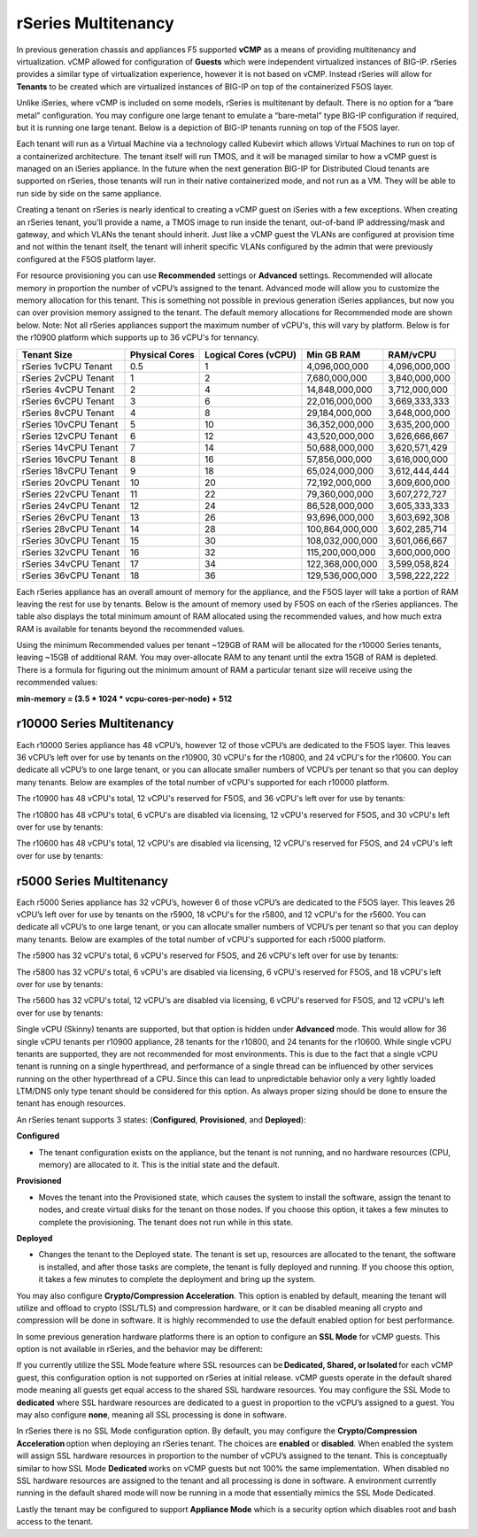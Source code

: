 ====================
rSeries Multitenancy
====================


In previous generation chassis and appliances F5 supported **vCMP** as a means of providing multitenancy and virtualization. vCMP allowed for configuration of **Guests** which were independent virtualized instances of BIG-IP. rSeries provides a similar type of virtualization experience, however it is not based on vCMP.  Instead rSeries will allow for **Tenants** to be created which are virtualized instances of BIG-IP on top of the containerized F5OS layer. 

Unlike iSeries, where vCMP is included on some models, rSeries is multitenant by default. There is no option for a “bare metal” configuration. You may configure one large tenant to emulate a “bare-metal” type BIG-IP configuration if required, but it is running one large tenant. Below is a depiction of BIG-IP tenants running on top of the F5OS layer. 

.. image:: images/rseries_multitenancy/image1.png
  :align: center
  :scale: 80%

Each tenant will run as a Virtual Machine via a technology called Kubevirt which allows Virtual Machines to run on top of a containerized architecture. The tenant itself will run TMOS, and it will be managed similar to how a vCMP guest is managed on an iSeries appliance. In the future when the next generation BIG-IP for Distributed Cloud tenants are supported on rSeries, those tenants will run in their native containerized mode, and not run as a VM. They will be able to run side by side on the same appliance.

Creating a tenant on rSeries is nearly identical to creating a vCMP guest on iSeries with a few exceptions. When creating an rSeries tenant, you’ll provide a name, a TMOS image to run inside the tenant, out-of-band IP addressing/mask and gateway, and which VLANs the tenant should inherit. Just like a vCMP guest the VLANs are configured at provision time and not within the tenant itself, the tenant will inherit specific VLANs configured by the admin that were previously configured at the F5OS platform layer.

.. image:: images/rseries_multitenancy/image2.png
  :align: center
  :scale: 70%

For resource provisioning you can use **Recommended** settings or **Advanced** settings. Recommended will allocate memory in proportion the number of vCPU’s assigned to the tenant. Advanced mode will allow you to customize the memory allocation for this tenant. This is something not possible in previous generation iSeries appliances, but now you can over provision memory assigned to the tenant. The default memory allocations for Recommended mode are shown below. Note: Not all rSeries appliances support the maximum number of vCPU's, this will vary by platform. Below is for the r10900 platform which supports up to 36 vCPU's for tennancy.

+-----------------------+--------------------+--------------------------+-----------------+-----------------+
| **Tenant Size**       | **Physical Cores** | **Logical Cores (vCPU)** | **Min GB RAM**  | **RAM/vCPU**    |
+=======================+====================+==========================+=================+=================+
| rSeries 1vCPU Tenant  | 0.5                |  1                       | 4,096,000,000   | 4,096,000,000   |
+-----------------------+--------------------+--------------------------+-----------------+-----------------+
| rSeries 2vCPU Tenant  | 1                  |  2                       | 7,680,000,000   | 3,840,000,000   |
+-----------------------+--------------------+--------------------------+-----------------+-----------------+
| rSeries 4vCPU Tenant  | 2                  |  4                       | 14,848,000,000  | 3,712,000,000   |
+-----------------------+--------------------+--------------------------+-----------------+-----------------+
| rSeries 6vCPU Tenant  | 3                  |  6                       | 22,016,000,000  | 3,669,333,333   |
+-----------------------+--------------------+--------------------------+-----------------+-----------------+
| rSeries 8vCPU Tenant  | 4                  |  8                       | 29,184,000,000  | 3,648,000,000   |
+-----------------------+--------------------+--------------------------+-----------------+-----------------+
| rSeries 10vCPU Tenant | 5                  |  10                      | 36,352,000,000  | 3,635,200,000   |
+-----------------------+--------------------+--------------------------+-----------------+-----------------+
| rSeries 12vCPU Tenant | 6                  |  12                      | 43,520,000,000  | 3,626,666,667   |
+-----------------------+--------------------+--------------------------+-----------------+-----------------+
| rSeries 14vCPU Tenant | 7                  |  14                      | 50,688,000,000  | 3,620,571,429   |
+-----------------------+--------------------+--------------------------+-----------------+-----------------+
| rSeries 16vCPU Tenant | 8                  |  16                      | 57,856,000,000  | 3,616,000,000   |
+-----------------------+--------------------+--------------------------+-----------------+-----------------+
| rSeries 18vCPU Tenant | 9                  |  18                      | 65,024,000,000  | 3,612,444,444   |
+-----------------------+--------------------+--------------------------+-----------------+-----------------+
| rSeries 20vCPU Tenant | 10                 |  20                      | 72,192,000,000  | 3,609,600,000   |
+-----------------------+--------------------+--------------------------+-----------------+-----------------+
| rSeries 22vCPU Tenant | 11                 |  22                      | 79,360,000,000  | 3,607,272,727   |
+-----------------------+--------------------+--------------------------+-----------------+-----------------+
| rSeries 24vCPU Tenant | 12                 |  24                      | 86,528,000,000  | 3,605,333,333   |
+-----------------------+--------------------+--------------------------+-----------------+-----------------+
| rSeries 26vCPU Tenant | 13                 |  26                      | 93,696,000,000  | 3,603,692,308   |
+-----------------------+--------------------+--------------------------+-----------------+-----------------+
| rSeries 28vCPU Tenant | 14                 |  28                      | 100,864,000,000 | 3,602,285,714   |
+-----------------------+--------------------+--------------------------+-----------------+-----------------+
| rSeries 30vCPU Tenant | 15                 |  30                      | 108,032,000,000 | 3,601,066,667   |
+-----------------------+--------------------+--------------------------+-----------------+-----------------+
| rSeries 32vCPU Tenant | 16                 |  32                      | 115,200,000,000 | 3,600,000,000   |
+-----------------------+--------------------+--------------------------+-----------------+-----------------+
| rSeries 34vCPU Tenant | 17                 |  34                      | 122,368,000,000 | 3,599,058,824   |
+-----------------------+--------------------+--------------------------+-----------------+-----------------+
| rSeries 36vCPU Tenant | 18                 |  36                      | 129,536,000,000 | 3,598,222,222   |
+-----------------------+--------------------+--------------------------+-----------------+-----------------+

Each rSeries appliance has an overall amount of memory for the appliance, and the F5OS layer will take a portion of RAM leaving the rest for use by tenants. Below is the amount of memory used by F5OS on each of the rSeries appliances. The table also displays the total minimum amount of RAM allocated using the recommended values, and how much extra RAM is available for tenants beyond the recommended values.

Using the minimum Recommended values per tenant ~129GB of RAM will be allocated for the r10000 Series tenants, leaving ~15GB of additional RAM. You may over-allocate RAM to any tenant until the extra 15GB of RAM is depleted. There is a formula for figuring out the minimum amount of RAM a particular tenant size will receive using the recommended values:

**min-memory = (3.5 * 1024 * vcpu-cores-per-node) + 512**


+-----------------------+-----------------------+-------------------------+----------------------------------+---------------------------------+-----------------------------+
| **rSeries Platform**  | **Memory per System** | **Memory use by F5OS**  | **Memory Available to Tenants**  | **Default Mininimum RAM used**  |  **Extra RAM for Tenants**  |
+=======================+=======================+=========================+==================================+=================================+=============================+
| r10900 Series         | 256GB RAM             | 25GB                    | 231GB                            | 129,536,000,000                 |
+-----------------------+-----------------------+-------------------------+----------------------------------+---------------------------------+-----------------------------+
| r10800 Series         | 256GB RAM             | 25GB                    | 231GB                            | 129,536,000,000                 |
+-----------------------+-----------------------+-------------------------+----------------------------------+---------------------------------+-----------------------------+
| r10600 Series         | 256GB RAM             | 25GB                    | 231GB                            | 129,536,000,000                 |
+-----------------------+-----------------------+-------------------------+----------------------------------+---------------------------------+-----------------------------+
| r5900 Series          | 128GB RAM             | 15GB                    | 113GB                            | 4,096,000,000                   |
+-----------------------+-----------------------+-------------------------+----------------------------------+---------------------------------+-----------------------------+
| r5800 Series          | 128GB RAM             | 15GB                    | 113GB                            | 4,096,000,000                   |
+-----------------------+-----------------------+-------------------------+----------------------------------+---------------------------------+-----------------------------+
| r5600 Series          | 128GB RAM             | 15GB                    | 113GB                            | 4,096,000,000                   |
+-----------------------+-----------------------+-------------------------+----------------------------------+---------------------------------+-----------------------------+
| r4800 Series          | 64GB RAM              | 8GB                     | 56GB                             | 4,096,000,000                   |
+-----------------------+-----------------------+-------------------------+----------------------------------+---------------------------------+-----------------------------+
| r4600 Series          | 64GB RAM              | 8GB                     | 56GB                             | 4,096,000,000                   |
+-----------------------+-----------------------+-------------------------+----------------------------------+---------------------------------+-----------------------------+
| r2800 Series          | 32GB RAM              | 8GB                     | 24GB                             | 4,096,000,000                   |
+-----------------------+-----------------------+-------------------------+----------------------------------+---------------------------------+-----------------------------+
| r2600 Series          | 32GB RAM              | 8GB                     | 24GB                             | 4,096,000,000                   |
+-----------------------+-----------------------+-------------------------+----------------------------------+---------------------------------+-----------------------------+

r10000 Series Multitenancy
==========================

Each r10000 Series appliance has 48 vCPU’s, however 12 of those vCPU’s are dedicated to the F5OS layer. This leaves 36 vCPU’s left over for use by tenants on the r10900, 30 vCPU's for the r10800, and 24 vCPU's for the r10600.  You can dedicate all vCPU’s to one large tenant, or you can allocate smaller numbers of VCPU’s per tenant so that you can deploy many tenants. Below are examples of the total number of vCPU's supported for each r10000 platform.

The r10900 has 48 vCPU's total, 12 vCPU's reserved for F5OS, and 36 vCPU's left over for use by tenants:


.. image:: images/rseries_multitenancy/image3.png
  :align: center
  :scale: 40%

The r10800 has 48 vCPU's total, 6 vCPU's are disabled via licensing, 12 vCPU's reserved for F5OS, and 30 vCPU's left over for use by tenants:

.. image:: images/rseries_multitenancy/image4.png
  :align: center
  :scale: 40%

The r10600 has 48 vCPU's total, 12 vCPU's are disabled via licensing, 12 vCPU's reserved for F5OS, and 24 vCPU's left over for use by tenants:  

.. image:: images/rseries_multitenancy/image5.png
  :align: center
  :scale: 40%

r5000 Series Multitenancy
==========================

Each r5000 Series appliance has 32 vCPU’s, however 6 of those vCPU’s are dedicated to the F5OS layer. This leaves 26 vCPU’s left over for use by tenants on the r5900, 18 vCPU's for the r5800, and 12 vCPU's for the r5600.  You can dedicate all vCPU’s to one large tenant, or you can allocate smaller numbers of VCPU’s per tenant so that you can deploy many tenants. Below are examples of the total number of vCPU's supported for each r5000 platform.

The r5900 has 32 vCPU's total, 6 vCPU's reserved for F5OS, and 26 vCPU's left over for use by tenants:


.. image:: images/rseries_multitenancy/image6.png
  :align: center
  :scale: 40%

The r5800 has 32 vCPU's total, 6 vCPU's are disabled via licensing, 6 vCPU's reserved for F5OS, and 18 vCPU's left over for use by tenants:

.. image:: images/rseries_multitenancy/image7.png
  :align: center
  :scale: 40%

The r5600 has 32 vCPU's total, 12 vCPU's are disabled via licensing, 6 vCPU's reserved for F5OS, and 12 vCPU's left over for use by tenants:  

.. image:: images/rseries_multitenancy/image8.png
  :align: center
  :scale: 40%

Single vCPU (Skinny) tenants are supported, but that option is hidden under **Advanced** mode. This would allow for 36 single vCPU tenants per r10900 appliance, 28 tenants for the r10800, and 24 tenants for the r10600. While single vCPU tenants are supported, they are not recommended for most environments. This is due to the fact that a single vCPU tenant is running on a single hyperthread, and performance of a single thread can be influenced by other services running on the other hyperthread of a CPU. Since this can lead to unpredictable behavior only a very lightly loaded LTM/DNS only type tenant should be considered for this option. As always proper sizing should be done to ensure the tenant has enough resources. 

An rSeries tenant supports 3 states: (**Configured**, **Provisioned**, and **Deployed**):

**Configured**

- The tenant configuration exists on the appliance, but the tenant is not running, and no hardware resources (CPU, memory) are allocated to it. This is the initial state and the default.


**Provisioned**

- Moves the tenant into the Provisioned state, which causes the system to install the software, assign the tenant to nodes, and create virtual disks for the tenant on those nodes. If you choose this option, it takes a few minutes to complete the provisioning. The tenant does not run while in this state.

**Deployed**

- Changes the tenant to the Deployed state. The tenant is set up, resources are allocated to the tenant, the software is installed, and after those tasks are complete, the tenant is fully deployed and running. If you choose this option, it takes a few minutes to complete the deployment and bring up the system.


You may also configure **Crypto/Compression Acceleration**. This option is enabled by default, meaning the tenant will utilize and offload to crypto (SSL/TLS) and compression hardware, or it can be disabled meaning all crypto and compression will be done in software. It is highly recommended to use the default enabled option for best performance. 

In some previous generation hardware platforms there is an option to configure an **SSL Mode** for vCMP guests. This option is not available in rSeries, and the behavior may be different:

If you currently utilize the SSL Mode feature where SSL resources can be **Dedicated, Shared, or Isolated** for each vCMP guest, this configuration option is not supported on rSeries at initial release. vCMP guests operate in the default shared mode meaning all guests get equal access to the shared SSL hardware resources. You may configure the SSL Mode to **dedicated** where SSL hardware resources are dedicated to a guest in proportion to the vCPU’s assigned to a guest. You may also configure **none**, meaning all SSL processing is done in software.  
  
In rSeries there is no SSL Mode configuration option. By default, you may configure the **Crypto/Compression Acceleration** option when deploying an rSeries tenant. The choices are **enabled** or **disabled**. When enabled the system will assign SSL hardware resources in proportion to the number of vCPU’s assigned to the tenant. This is conceptually similar to how SSL Mode **Dedicated** works on vCMP guests but not 100% the same implementation.  When disabled no SSL hardware resources are assigned to the tenant and all processing is done in software. A environment currently running in the default shared mode will now be running in a mode that essentially mimics the SSL Mode Dedicated. 

Lastly the tenant may be configured to support **Appliance Mode** which is a security option which disables root and bash access to the tenant.
